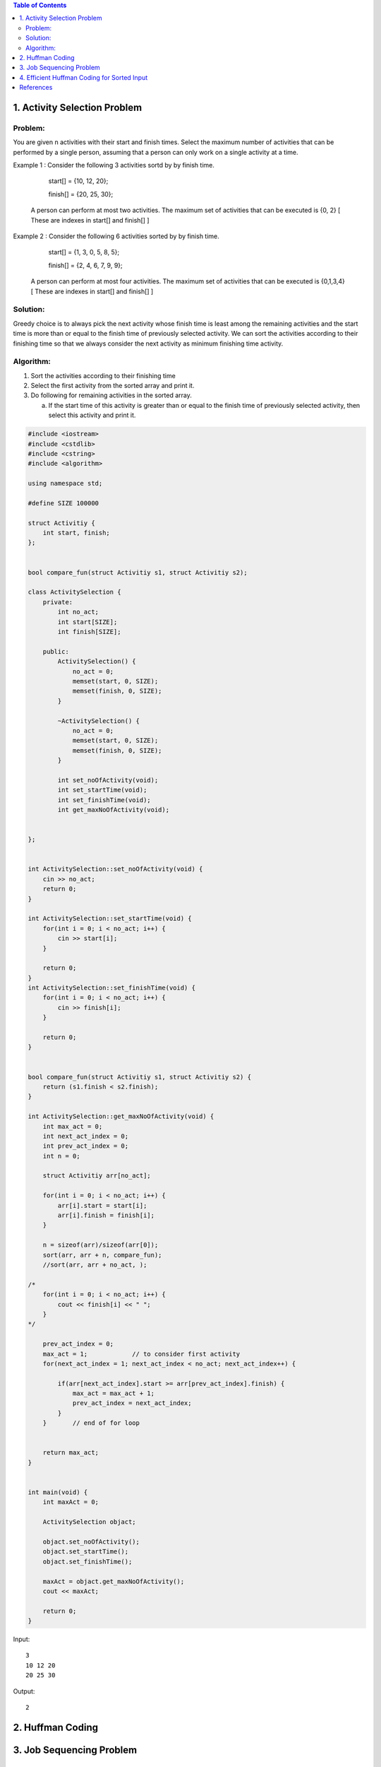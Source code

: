 .. contents:: Table of Contents

1.  Activity Selection Problem
--------------------------------

Problem:
^^^^^^^^^^^^

You are given n activities with their start and finish times. Select the maximum number of activities that can be performed by a single person, assuming that a person can only work on a single activity at a time.

Example 1 : Consider the following 3 activities sortd by by finish time.

	start[]  =  {10, 12, 20};

	finish[] =  {20, 25, 30};

    A person can perform at most two activities. The maximum set of activities that can be executed is {0, 2} [ These are indexes in start[] and finish[] ]

Example 2 : Consider the following 6 activities sorted by by finish time.

	start[]  =  {1, 3, 0, 5, 8, 5};

	finish[] =  {2, 4, 6, 7, 9, 9};

    A person can perform at most four activities. The maximum set of activities that can be executed is {0,1,3,4} [ These are indexes in start[] and  finish[] ]

Solution:
^^^^^^^^^^^^

Greedy choice is to always pick the next activity whose finish time is least among the remaining activities and the start time is more than or equal to the finish time of previously selected activity. We can sort the activities according to their finishing time so that we always consider the next activity as minimum finishing time activity.

Algorithm:
^^^^^^^^^^^^^^^

#.  Sort the activities according to their finishing time
#.  Select the first activity from the sorted array and print it.
#.  Do following for remaining activities in the sorted array.

    a.  If the start time of this activity is greater than or equal to the finish time of previously selected activity, then select this activity and print it.


.. code:: cpp

    #include <iostream>
    #include <cstdlib>
    #include <cstring>
    #include <algorithm>

    using namespace std;

    #define SIZE 100000

    struct Activitiy {
        int start, finish;
    };


    bool compare_fun(struct Activitiy s1, struct Activitiy s2);

    class ActivitySelection {
        private:
            int no_act;
            int start[SIZE];
            int finish[SIZE];
            
        public:
            ActivitySelection() {
                no_act = 0;
                memset(start, 0, SIZE);
                memset(finish, 0, SIZE);
            }

            ~ActivitySelection() {
                no_act = 0;
                memset(start, 0, SIZE);
                memset(finish, 0, SIZE);			
            }
            
            int set_noOfActivity(void);
            int set_startTime(void);
            int set_finishTime(void);
            int get_maxNoOfActivity(void);
            
        
    };


    int ActivitySelection::set_noOfActivity(void) {
        cin >> no_act;
        return 0;
    }

    int ActivitySelection::set_startTime(void) {
        for(int i = 0; i < no_act; i++) {
            cin >> start[i];
        }
        
        return 0;
    }
    int ActivitySelection::set_finishTime(void) {
        for(int i = 0; i < no_act; i++) {
            cin >> finish[i];
        }
        
        return 0;
    }


    bool compare_fun(struct Activitiy s1, struct Activitiy s2) {
        return (s1.finish < s2.finish);
    }
            
    int ActivitySelection::get_maxNoOfActivity(void) {
        int max_act = 0;
        int next_act_index = 0;
        int prev_act_index = 0;
        int n = 0;

        struct Activitiy arr[no_act];
        
        for(int i = 0; i < no_act; i++) {
            arr[i].start = start[i];
            arr[i].finish = finish[i];
        }
        
        n = sizeof(arr)/sizeof(arr[0]);
        sort(arr, arr + n, compare_fun);
        //sort(arr, arr + no_act, );

    /*
        for(int i = 0; i < no_act; i++) {
            cout << finish[i] << " ";
        }
    */
        
        prev_act_index = 0;
        max_act = 1;		// to consider first activity
        for(next_act_index = 1; next_act_index < no_act; next_act_index++) {

            if(arr[next_act_index].start >= arr[prev_act_index].finish) {
                max_act = max_act + 1;
                prev_act_index = next_act_index;
            }		
        }	// end of for loop
        
        
        return max_act;
    }
            
            
    int main(void) {
        int maxAct = 0;
        
        ActivitySelection objact;
        
        objact.set_noOfActivity();
        objact.set_startTime();
        objact.set_finishTime();
        
        maxAct = objact.get_maxNoOfActivity();
        cout << maxAct;
        
        return 0;
    }


Input::

    3
    10 12 20
    20 25 30

Output::

    2


2.  Huffman Coding
----------------------


3.  Job Sequencing Problem
-----------------------------


4.  Efficient Huffman Coding for Sorted Input
------------------------------------------------


References
--------------

https://www.geeksforgeeks.org/greedy-algorithms/

